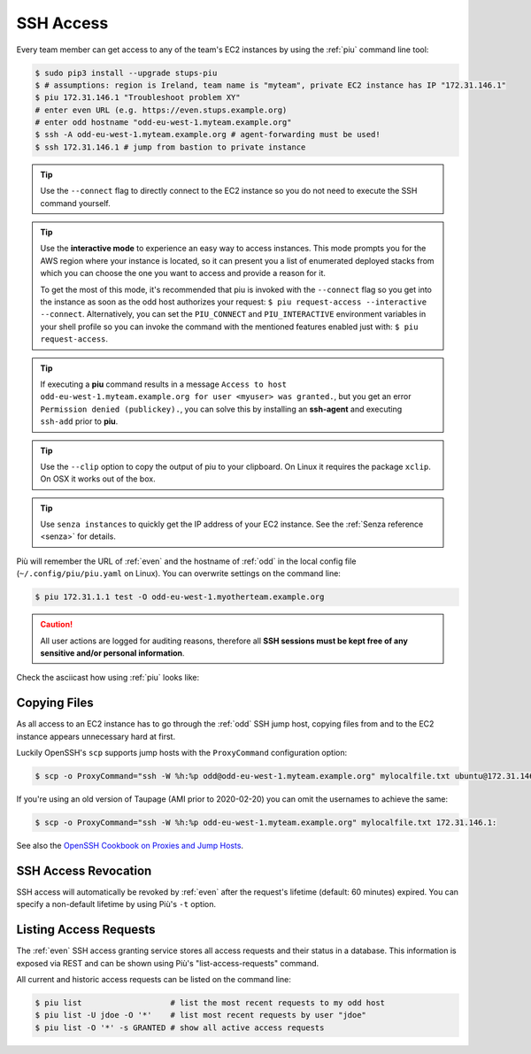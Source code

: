 .. _ssh-access:

==========
SSH Access
==========

Every team member can get access to any of the team's EC2 instances by using the :ref:`piu` command line tool:

.. code-block:: bash

    $ sudo pip3 install --upgrade stups-piu
    $ # assumptions: region is Ireland, team name is "myteam", private EC2 instance has IP "172.31.146.1"
    $ piu 172.31.146.1 "Troubleshoot problem XY"
    # enter even URL (e.g. https://even.stups.example.org)
    # enter odd hostname "odd-eu-west-1.myteam.example.org"
    $ ssh -A odd-eu-west-1.myteam.example.org # agent-forwarding must be used!
    $ ssh 172.31.146.1 # jump from bastion to private instance

.. Tip::

    Use the ``--connect`` flag to directly connect to the EC2 instance so you do not need to execute the SSH command yourself.

.. Tip::

    Use the **interactive mode** to experience an easy way to access instances. This mode prompts you for the AWS region where your instance is located, so it can present you a list of enumerated deployed stacks from which you can choose the one you want to access and provide a reason for it.

    To get the most of this mode, it's recommended that piu is invoked with the ``--connect`` flag so you get into the instance as soon as the odd host authorizes your request: ``$ piu request-access --interactive --connect``. Alternatively, you can set the ``PIU_CONNECT`` and ``PIU_INTERACTIVE`` environment variables in your shell profile so you can invoke the command with the mentioned features enabled just with: ``$ piu request-access``.

.. Tip::

    If executing a **piu** command results in a message ``Access to host odd-eu-west-1.myteam.example.org for user <myuser> was granted.``, but you get an error ``Permission denied (publickey).``, you can solve this by installing an **ssh-agent** and executing ``ssh-add`` prior to **piu**. 

.. Tip::

    Use the ``--clip`` option to copy the output of piu to your clipboard.
    On Linux it requires the package ``xclip``. On OSX it works out of the box.

.. Tip::

    Use ``senza instances`` to quickly get the IP address of your EC2 instance.
    See the :ref:`Senza reference <senza>` for details.

Più will remember the URL of :ref:`even` and the hostname of :ref:`odd` in the local config file (``~/.config/piu/piu.yaml`` on Linux).
You can overwrite settings on the command line:

.. code-block:: bash

    $ piu 172.31.1.1 test -O odd-eu-west-1.myotherteam.example.org


.. Caution::

    All user actions are logged for auditing reasons, therefore all **SSH sessions must be kept free of
    any sensitive and/or personal information**.

Check the asciicast how using :ref:`piu` looks like:

.. raw:: html

    <script type="text/javascript" src="https://asciinema.org/a/25671.js" id="asciicast-25671" async></script>

Copying Files
=============

As all access to an EC2 instance has to go through the :ref:`odd` SSH jump host,
copying files from and to the EC2 instance appears unnecessary hard at first.

Luckily OpenSSH's ``scp`` supports jump hosts with the ``ProxyCommand`` configuration option:

.. code-block:: bash

    $ scp -o ProxyCommand="ssh -W %h:%p odd@odd-eu-west-1.myteam.example.org" mylocalfile.txt ubuntu@172.31.146.1:

If you're using an old version of Taupage (AMI prior to 2020-02-20) you can omit the usernames to achieve the same:

.. code-block:: bash

    $ scp -o ProxyCommand="ssh -W %h:%p odd-eu-west-1.myteam.example.org" mylocalfile.txt 172.31.146.1:

See also the `OpenSSH Cookbook on Proxies and Jump Hosts`_.


SSH Access Revocation
=====================

SSH access will automatically be revoked by :ref:`even` after the request's lifetime (default: 60 minutes) expired.
You can specify a non-default lifetime by using Più's ``-t`` option.

Listing Access Requests
=======================

The :ref:`even` SSH access granting service stores all access requests and their status in a database.
This information is exposed via REST and can be shown using Più's "list-access-requests" command.

All current and historic access requests can be listed on the command line:

.. code-block:: bash

    $ piu list                   # list the most recent requests to my odd host
    $ piu list -U jdoe -O '*'    # list most recent requests by user "jdoe"
    $ piu list -O '*' -s GRANTED # show all active access requests


.. _OpenSSH Cookbook on Proxies and Jump Hosts: https://en.wikibooks.org/wiki/OpenSSH/Cookbook/Proxies_and_Jump_Hosts
